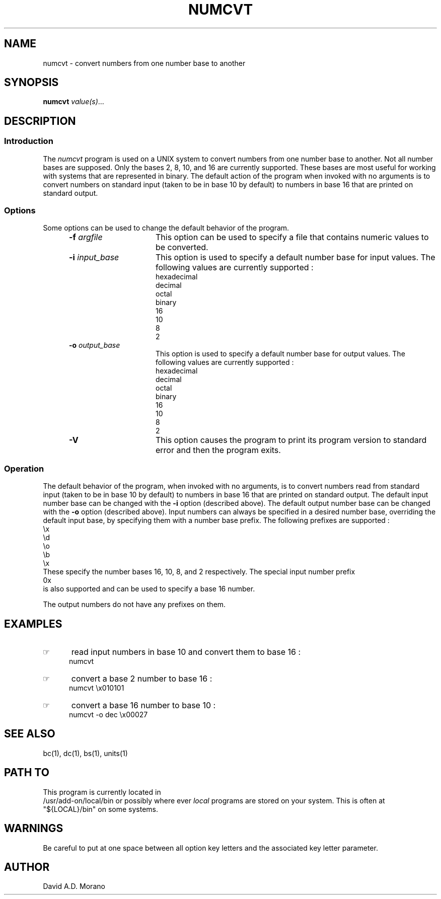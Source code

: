 '\" t
.TH NUMCVT 1 "1985-11-02" "Gazelle Hardware"
.SH NAME
numcvt \- convert numbers from one number base to another
.SH SYNOPSIS
.\"_
.\"_
.\"_ some AT&T standard strings
.\"_
.if t \{\
.fp5 CW
.ds mW \&\f5
.ds mB \&\f(CB
.ds Tm \v'-0.5m'\s-4TM\s+4\v'0.5m'
.ds Sm \v'-0.5m'\s-4SM\s+4\v'0.5m'
.ds Rg \v'-0.4m'\s-4\(rg\s+4\v'0.4m'
.ds rq ''
.ds lq ``
.tr * \(**
'br\}
.if n \{\
.ds mW \f3
.ds mB \f3
.ds Tm \uTM\d
.ds Sm \uSM\d
.ds Rg (Reg.)
.ds lq \&"
.ds rq \&"
'br\}
.\"_
.\"_ some AT&T standard macros
.\"_
.de HY
.hy14
..
.\"_
.de MW
.nh
.it1 }N
.ie\\n(.$ \{\
.ie\\n(.$=1 \*(mW\&\\$1\fP
.el.ie \\n(.$=2 \*(mW\&\\$1 \\$2\fP
.el.ie \\n(.$=3 \*(mW\&\\$1 \\$2 \\$3\fP
.el.ie \\n(.$=4 \*(mW\&\\$1 \\$2 \\$3 \\$4\fP
.el.ie \\n(.$=5 \*(mW\&\\$1 \\$2 \\$3 \\$4 \\$5\fP
.el.ie \\n(.$=6 \*(mW\&\\$1 \\$2 \\$3 \\$4 \\$5 \\$6\fP
.el.ie \\n(.$=7 \*(mW\&\\$1 \\$2 \\$3 \\$4 \\$5 \\$6 \\$7\fP
.el.ie \\n(.$=8 \*(mW\&\\$1 \\$2 \\$3 \\$4 \\$5 \\$6 \\$7 \\$8\fP
.el\*(mW\&\\$1 \\$2 \\$3 \\$4 \\$5 \\$6 \\$7 \\$8 \\$9\fP \}
.el\{\
.ift .ft 5
.ifn .ft 3 \}
.HY
..
.\"_
.de OP
.ie'\\$3'[]' \ \f1[\ \*(mB\\$1\f2\^\\$2\|\f1\ ]
.el\&\\$4\&\*(mB\\$1\fP\f2\^\\$2\|\fP\\$3
..
.\"_
.de EX
.sp\\n(PDu
.in+5n
.ifn .ft 3
.ift \{\
.ft5
.if\\$1-1 \{\
.ps-1
.vs-1
.nreX 1 \}\}
.nf
..
.de EE
.fi
.if\\n(eX \{\
.ps+1
.vs+1
.nreX 0 \}
.ft1
.in-5n
.sp\\n(PDu
..
.\"_
.\"_
.BR numcvt
.MW [
.IR value(s) ...
.MW ]
.OP -f "  argfile" ] [
.OP -i "  input_base" ] [
.OP -o "  output_base" ] [
.OP -v "" ] [
.\"_
.\"_
.SH DESCRIPTION
.sp
.\"_
.SS Introduction
.\"_
The 
.IB numcvt
program
is used on a UNIX system to convert numbers from one
number base to another.
Not all number bases are supposed.  
Only the bases 2, 8, 10, and 16 are currently supported.  
These bases are most useful for working with systems that are
represented in binary.
The default action of the program when invoked with no
arguments is to convert numbers on standard input (taken to
be in base 10 by default) to numbers in base 16 that are
printed on standard output.
.\"_
.SS Options
.\"_
Some options can be used to change the default behavior
of the program.
.PP
.RS 5
.TP 15
\fB-f\fP  \fIargfile\fP
This option can be used to specify a file that contains numeric values
to be converted.
.TP 15
\fB-i\fP  \fIinput_base\fP
This option is used to specify a default number base for input
values.  The following values are currently supported :
.EX
hexadecimal
decimal
octal
binary
16
10
8
2
.EE
.TP 15
\fB-o\fP  \fIoutput_base\fP
This option is used to specify a default number base for output
values.  The following values are currently supported :
.EX
hexadecimal
decimal
octal
binary
16
10
8
2
.EE
.TP 15
\fB-V\fP  
This option causes the program to print its program version
to standard error and then the program exits.
.RE
.\"_
.SS Operation
.\"_
The default behavior of the program, when invoked with no
arguments, is to convert numbers read from standard input (taken to
be in base 10 by default) to numbers in base 16 that are
printed on standard output.
The default input number base can be changed with the
.BI -i
option (described above).
The default output number base can be changed with the
.BI -o
option (described above).
Input numbers can always be specified in a desired number base,
overriding the default input base, by specifying them
with a number base prefix.  The following prefixes are
supported :
.EX
\&\\x
\&\\d
\&\\o
\&\\b
\&\\x
.EE
These specify the number bases 16, 10, 8, and 2 respectively.
The special input number prefix
.EX
0x
.EE
is also supported and can be used to specify a base 16 number.
.PP
The output numbers do not have any prefixes on them.
.\"_
.\"_
.SH EXAMPLES
.\"_
.IP \(rh 5
read input numbers in base 10 and convert them to base 16 :
.EX
\f(CWnumcvt \fP
.EE
.\"_
.IP \(rh 5
convert a base 2 number to base 16 :
.EX
\f(CWnumcvt \\x010101\fP
.EE
.\"_
.IP \(rh 5
convert a base 16 number to base 10 :
.EX
\f(CWnumcvt -o dec \\x00027 \fP
.EE
.\"_
.SH SEE ALSO
bc(1), dc(1), bs(1), units(1)
.\"_
.SH PATH TO
This program is currently located in 
\f(CW /usr/add-on/local/bin \fP
or possibly where ever
.IB local
programs are stored on your system.
This is often at
\f(CW "${LOCAL}/bin" \fP
on some systems.
.\"_
.SH WARNINGS
Be careful to put at one space between all option key 
letters and the associated
key letter parameter.
.\"_
.SH AUTHOR
David A.D. Morano
.\"_
.\"_
.\"_

